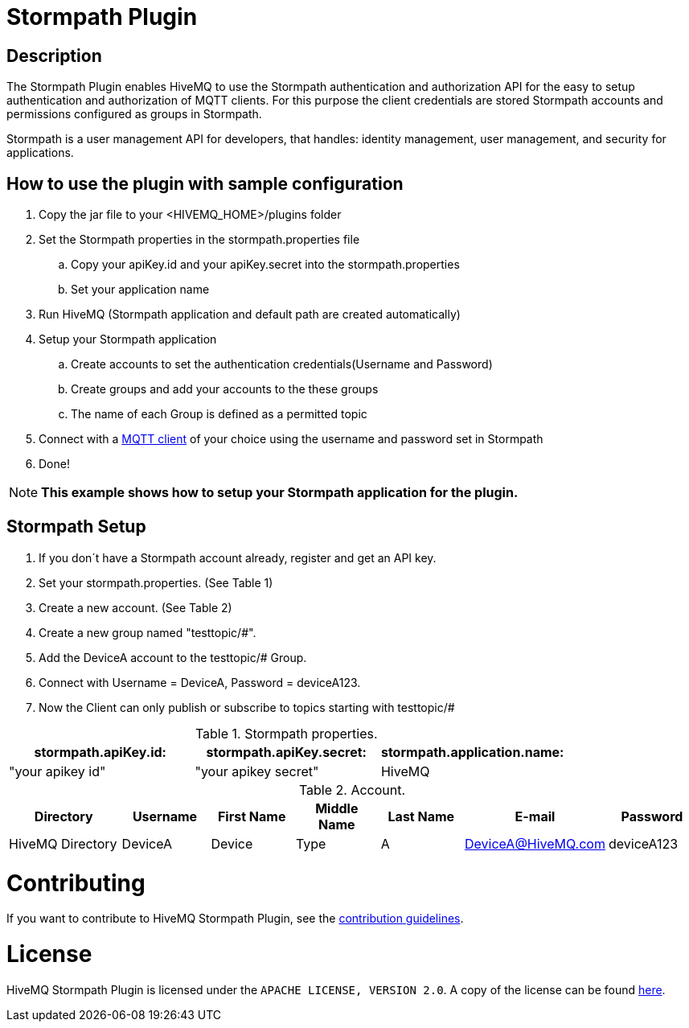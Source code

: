 :hivemq-blog-tools: http://www.hivemq.com/overview-of-mqtt-client-tools/

= Stormpath Plugin

== Description

The Stormpath Plugin enables HiveMQ to use the Stormpath authentication and authorization API for the easy to setup authentication and authorization of MQTT clients. For this purpose the client credentials are stored Stormpath accounts and permissions configured as groups in Stormpath.

Stormpath is a user management API for developers, that handles: identity management, user management, and security for applications.


== How to use the plugin with sample configuration

. Copy the jar file to your +<HIVEMQ_HOME>/plugins+ folder
. Set the Stormpath properties in the stormpath.properties file
..  Copy your apiKey.id and your apiKey.secret into the stormpath.properties
..  Set your application name
. Run HiveMQ (Stormpath application and default path are created automatically)
. Setup your Stormpath application
..  Create accounts to set the authentication credentials(Username and Password)
..  Create groups and add your accounts to the these groups
..  The name of each Group is defined as a permitted topic
. Connect with a {hivemq-blog-tools}[MQTT client] of your choice using the username and password set in Stormpath
. Done!


NOTE: *This example shows how to setup your Stormpath application for the plugin.*



== Stormpath Setup
. If you don´t have a Stormpath account already, register and get an API key.

. Set your stormpath.properties. (See Table 1)

. Create a new account. (See Table 2)

. Create a new group named "testtopic/#".

. Add the DeviceA account to the testtopic/# Group.

. Connect with  Username = DeviceA, Password = deviceA123.

. Now the Client can only publish or subscribe to topics starting with testtopic/#



[cols="1,1,1" options="header"]
.Stormpath properties.
|===
|stormpath.apiKey.id:
|stormpath.apiKey.secret:
|stormpath.application.name:

|"your apikey id"
|"your apikey secret"
|HiveMQ

|===

[cols="4,3,3,3,3,3,3" options="header"]
.Account.
|===
|Directory
|Username
|First Name
|Middle Name
|Last Name
|E-mail
|Password

|HiveMQ Directory
|DeviceA
|Device
|Type
|A
|DeviceA@HiveMQ.com
|deviceA123
|===

= Contributing

If you want to contribute to HiveMQ Stormpath Plugin, see the link:CONTRIBUTING.md[contribution guidelines].

= License

HiveMQ Stormpath Plugin is licensed under the `APACHE LICENSE, VERSION 2.0`. A copy of the license can be found link:LICENSE.txt[here].

